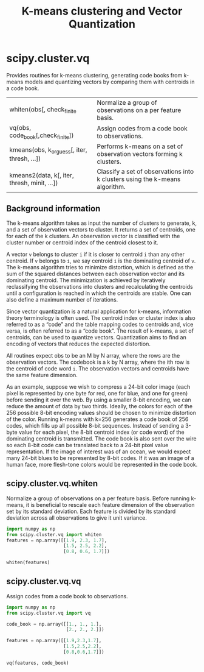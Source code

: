 #+title: K-means clustering and Vector Quantization

* scipy.cluster.vq

Provides routines for k-means clustering, generating code books from k-means models and quantizing vectors by comparing them with centroids in a code book.

| whiten(obs[, check_finite                    | Normalize a group of observations on a per feature basis.                   |
| vq(obs, code_book[,check_finite])            | Assign codes from a code book to observations.                              |
| kmeans(obs, k_or_guess[, iter, thresh, ...]) | Performs k-means on a set of observation vectors forming k clusters.        |
| kmeans2(data, k[, iter, thresh, minit, ...]) | Classify a set of observations into k clusters using the k-means algorithm. |

** Background information

The k-means algorithm takes as input the number of clusters to generate, k, and a set of observation vectors to cluster. It returns a set of centroids, one for each of the k clusters. An observation vector is classified with the cluster number or centroid index of the centroid closest to it.

A vector ~v~ belongs to cluster ~i~ if it is closer to centroid ~i~ than any other centroid. If ~v~ belongs to ~i~, we say centroid ~i~ is the dominating centroid of ~v~. The k-means algorithm tries to minimize distortion, which is defined as the sum of the squared distances between each observation vector and its dominating centroid. The minimization is achieved by iteratively reclassifying the observations into clusters and recalculating the centroids until a configuration is reached in which the centroids are stable. One can also define a maximum number of iterations.

Since vector quantization is a natural application for k-means, information theory terminology is often used. The centroid index or cluster index is also referred to as a “code” and the table mapping codes to centroids and, vice versa, is often referred to as a “code book”. The result of k-means, a set of centroids, can be used to quantize vectors. Quantization aims to find an encoding of vectors that reduces the expected distortion.

All routines expect obs to be an M by N array, where the rows are the observation vectors. The codebook is a k by N array, where the ith row is the centroid of code word ~i~. The observation vectors and centroids have the same feature dimension.

As an example, suppose we wish to compress a 24-bit color image (each pixel is represented by one byte for red, one for blue, and one for green) before sending it over the web. By using a smaller 8-bit encoding, we can reduce the amount of data by two thirds. Ideally, the colors for each of the 256 possible 8-bit encoding values should be chosen to minimize distortion of the color. Running k-means with k=256 generates a code book of 256 codes, which fills up all possible 8-bit sequences. Instead of sending a 3-byte value for each pixel, the 8-bit centroid index (or code word) of the dominating centroid is transmitted. The code book is also sent over the wire so each 8-bit code can be translated back to a 24-bit pixel value representation. If the image of interest was of an ocean, we would expect many 24-bit blues to be represented by 8-bit codes. If it was an image of a human face, more flesh-tone colors would be represented in the code book.


** scipy.cluster.vq.whiten

Normalize a group of observations on a per feature basis. Before running k-means, it is beneficial to rescale each feature dimension of the observation set by its standard deviation. Each feature is divided by its standard deviation across all observations to give it unit variance.

#+begin_src jupyter-python
import numpy as np
from scipy.cluster.vq import whiten
features = np.array([[1.9, 2.3, 1.7],
                     [1.5, 2.5, 2.2],
                     [0.8, 0.6, 1.7]])

whiten(features)
#+end_src

#+RESULTS:
: array([[4.17944278, 2.69811351, 7.21248917],
:        [3.29956009, 2.93273208, 9.33380951],
:        [1.75976538, 0.7038557 , 7.21248917]])


** scipy.cluster.vq.vq

Assign codes from a code book to observations.

#+begin_src jupyter-python
import numpy as np
from scipy.cluster.vq import vq

code_book = np.array([[1., 1., 1.],
                      [2., 2., 2.]])

features = np.array([[1.9,2.3,1.7],
                     [1.5,2.5,2.2],
                     [0.8,0.6,1.7]])

vq(features, code_book)
#+end_src

#+RESULTS:
| array | ((1 1 0) dtype=int32) | array | ((0.43588989 0.73484692 0.83066239)) |
